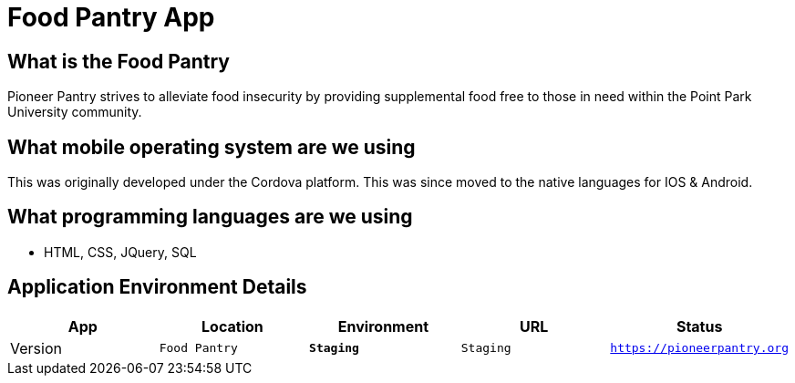 # Food Pantry App

:FOODPANTRY_APP: Food Pantry
:FOODPANTRY_LOC: Wood St
:FOODPANTRY_ENV: Staging
:FOODPANTRY_URL: https://pioneerpantry.org
:FOODPANTRY_STATUS: Available
:FOODPANTRY_VERSION: 1.0.1
:imagesdir: images


## What is the Food Pantry
Pioneer Pantry strives to alleviate food insecurity by providing supplemental food free to those in need within the Point Park University community.

## What mobile operating system are we using
This was originally developed under the Cordova platform. This was since moved to the native languages for IOS & Android.

## What programming languages are we using
- HTML, CSS, JQuery, SQL

## Application Environment Details

[grid="rows",format="csv"]
[options="header",cols="^,<,<s,<,>m"]
|==========================
App,Location,Environment,URL,Status,Version
`{FOODPANTRY_APP}`,`{FOODPANTRY_ENV}`,`{FOODPANTRY_ENV}`,`{FOODPANTRY_URL}`,`{FOODPANTRY_STATUS}`,`{FOODPANTRY_VERSION}`
|==========================


